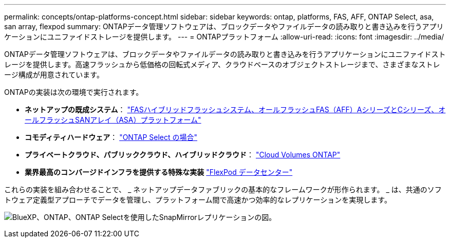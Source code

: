 ---
permalink: concepts/ontap-platforms-concept.html 
sidebar: sidebar 
keywords: ontap, platforms, FAS, AFF, ONTAP Select, asa, san array, flexpod 
summary: ONTAPデータ管理ソフトウェアは、ブロックデータやファイルデータの読み取りと書き込みを行うアプリケーションにユニファイドストレージを提供します。 
---
= ONTAPプラットフォーム
:allow-uri-read: 
:icons: font
:imagesdir: ../media/


[role="lead"]
ONTAPデータ管理ソフトウェアは、ブロックデータやファイルデータの読み取りと書き込みを行うアプリケーションにユニファイドストレージを提供します。高速フラッシュから低価格の回転式メディア、クラウドベースのオブジェクトストレージまで、さまざまなストレージ構成が用意されています。

ONTAPの実装は次の環境で実行されます。

* *ネットアップの既成システム*： https://docs.netapp.com/us-en/ontap-systems-family/#["FASハイブリッドフラッシュシステム、オールフラッシュFAS（AFF）AシリーズとCシリーズ、オールフラッシュSANアレイ（ASA）プラットフォーム"^]
* *コモディティハードウェア*： https://docs.netapp.com/us-en/ontap-select/["ONTAP Select の場合"^]
* *プライベートクラウド、パブリッククラウド、ハイブリッドクラウド*： https://docs.netapp.com/us-en/bluexp-cloud-volumes-ontap/index.html["Cloud Volumes ONTAP"^]
* *業界最高のコンバージドインフラを提供する特殊な実装* https://docs.netapp.com/us-en/flexpod/index.html["FlexPod データセンター"^]


これらの実装を組み合わせることで、 _ ネットアップデータファブリックの基本的なフレームワークが形作られます。 _ は、共通のソフトウェア定義型アプローチでデータを管理し、プラットフォーム間で高速かつ効率的なレプリケーションを実現します。

image:data-fabric2.png["BlueXP、ONTAP、ONTAP Selectを使用したSnapMirrorレプリケーションの図。"]

